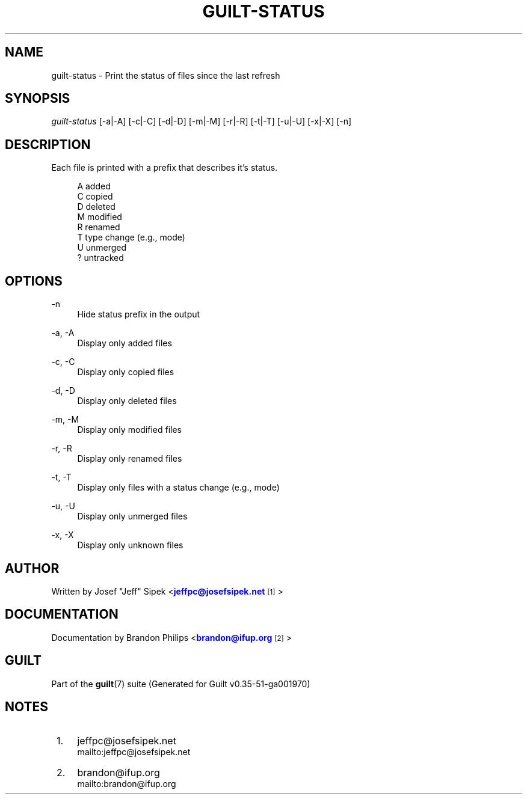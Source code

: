 '\" t
.\"     Title: guilt-status
.\"    Author: [see the "Author" section]
.\" Generator: DocBook XSL Stylesheets v1.78.1 <http://docbook.sf.net/>
.\"      Date: 07/18/2014
.\"    Manual: Guilt Manual
.\"    Source: Guilt v0.35-51-ga001970
.\"  Language: English
.\"
.TH "GUILT\-STATUS" "1" "07/18/2014" "Guilt v0\&.35\-51\-ga001970" "Guilt Manual"
.\" -----------------------------------------------------------------
.\" * Define some portability stuff
.\" -----------------------------------------------------------------
.\" ~~~~~~~~~~~~~~~~~~~~~~~~~~~~~~~~~~~~~~~~~~~~~~~~~~~~~~~~~~~~~~~~~
.\" http://bugs.debian.org/507673
.\" http://lists.gnu.org/archive/html/groff/2009-02/msg00013.html
.\" ~~~~~~~~~~~~~~~~~~~~~~~~~~~~~~~~~~~~~~~~~~~~~~~~~~~~~~~~~~~~~~~~~
.ie \n(.g .ds Aq \(aq
.el       .ds Aq '
.\" -----------------------------------------------------------------
.\" * set default formatting
.\" -----------------------------------------------------------------
.\" disable hyphenation
.nh
.\" disable justification (adjust text to left margin only)
.ad l
.\" -----------------------------------------------------------------
.\" * MAIN CONTENT STARTS HERE *
.\" -----------------------------------------------------------------
.SH "NAME"
guilt-status \- Print the status of files since the last refresh
.SH "SYNOPSIS"
\fIguilt\-status\fR [\-a|\-A] [\-c|\-C] [\-d|\-D] [\-m|\-M] [\-r|\-R] [\-t|\-T] [\-u|\-U] [\-x|\-X] [\-n]
.SH "DESCRIPTION"
Each file is printed with a prefix that describes it\(cqs status\&.

.sp
.if n \{\
.RS 4
.\}
.nf
A   added
C   copied
D   deleted
M   modified
R   renamed
T   type change (e\&.g\&., mode)
U   unmerged
?   untracked
.fi
.if n \{\
.RE
.\}
.SH "OPTIONS"
.PP
\-n
.RS 4
Hide status prefix in the output
.RE
.PP
\-a, \-A
.RS 4
Display only added files
.RE
.PP
\-c, \-C
.RS 4
Display only copied files
.RE
.PP
\-d, \-D
.RS 4
Display only deleted files
.RE
.PP
\-m, \-M
.RS 4
Display only modified files
.RE
.PP
\-r, \-R
.RS 4
Display only renamed files
.RE
.PP
\-t, \-T
.RS 4
Display only files with a status change (e\&.g\&., mode)
.RE
.PP
\-u, \-U
.RS 4
Display only unmerged files
.RE
.PP
\-x, \-X
.RS 4
Display only unknown files
.RE
.SH "AUTHOR"
Written by Josef "Jeff" Sipek <\m[blue]\fBjeffpc@josefsipek\&.net\fR\m[]\&\s-2\u[1]\d\s+2>
.SH "DOCUMENTATION"
Documentation by Brandon Philips <\m[blue]\fBbrandon@ifup\&.org\fR\m[]\&\s-2\u[2]\d\s+2>
.SH "GUILT"
Part of the \fBguilt\fR(7) suite (Generated for Guilt v0\&.35\-51\-ga001970)
.SH "NOTES"
.IP " 1." 4
jeffpc@josefsipek.net
.RS 4
\%mailto:jeffpc@josefsipek.net
.RE
.IP " 2." 4
brandon@ifup.org
.RS 4
\%mailto:brandon@ifup.org
.RE

